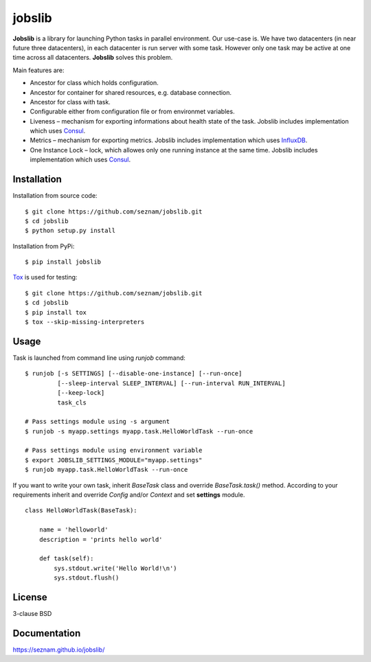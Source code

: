 
jobslib
=======

**Jobslib** is a library for launching Python tasks in parallel environment.
Our use-case is. We have two datacenters (in near future three datacenters),
in each datacenter is run server with some task. However only one task may
be active at one time across all datacenters. **Jobslib** solves this problem.

Main features are:

- Ancestor for class which holds configuration.
- Ancestor for container for shared resources, e.g. database connection.
- Ancestor for class with task.
- Configurable either from configuration file or from environmet variables.
- Liveness – mechanism for exporting informations about health state of
  the task. Jobslib includes implementation which uses
  `Consul <https://www.consul.io/>`_.
- Metrics – mechanism for exporting metrics. Jobslib includes implementation
  which uses `InfluxDB <https://www.influxdata.com/>`_.
- One Instance Lock – lock, which allowes only one running instance at the
  same time. Jobslib includes implementation which uses
  `Consul <https://www.consul.io/>`_.

Installation
------------

Installation from source code:

::

    $ git clone https://github.com/seznam/jobslib.git
    $ cd jobslib
    $ python setup.py install

Installation from PyPi:

::

    $ pip install jobslib

`Tox <https://tox.readthedocs.io/en/latest/>`_ is used for testing:

::

    $ git clone https://github.com/seznam/jobslib.git
    $ cd jobslib
    $ pip install tox
    $ tox --skip-missing-interpreters

Usage
-----

Task is launched from command line using `runjob` command:

::

    $ runjob [-s SETTINGS] [--disable-one-instance] [--run-once]
             [--sleep-interval SLEEP_INTERVAL] [--run-interval RUN_INTERVAL]
             [--keep-lock]
             task_cls

    # Pass settings module using -s argument
    $ runjob -s myapp.settings myapp.task.HelloWorldTask --run-once

    # Pass settings module using environment variable
    $ export JOBSLIB_SETTINGS_MODULE="myapp.settings"
    $ runjob myapp.task.HelloWorldTask --run-once

If you want to write your own task, inherit `BaseTask` class and override
`BaseTask.task()` method. According to your requirements inherit and
override `Config` and/or `Context` and set **settings** module.

::

    class HelloWorldTask(BaseTask):

        name = 'helloworld'
        description = 'prints hello world'

        def task(self):
            sys.stdout.write('Hello World!\n')
            sys.stdout.flush()

License
-------

3-clause BSD

Documentation
-------------

https://seznam.github.io/jobslib/
